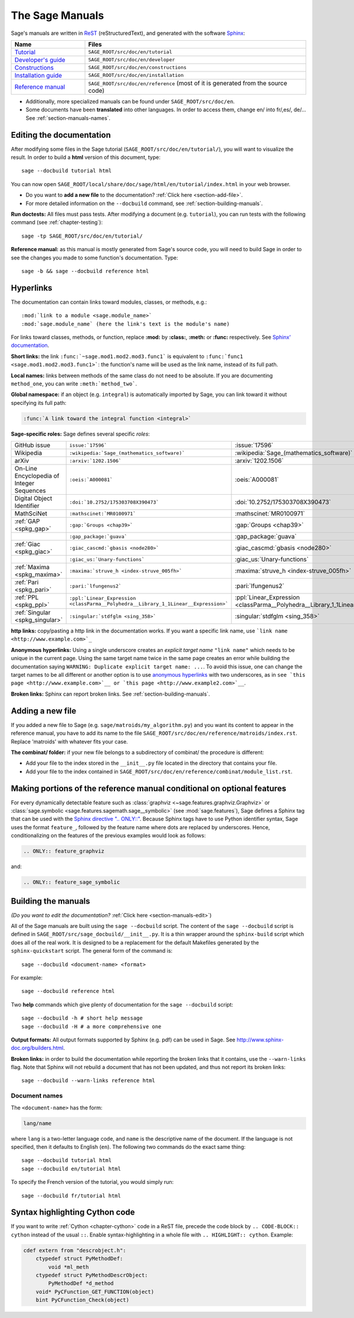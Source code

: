 .. highlight:: bash

.. _chapter-sage_manuals:

================
The Sage Manuals
================

Sage's manuals are written in `ReST <http://docutils.sourceforge.net/rst.html>`_
(reStructuredText), and generated with the software `Sphinx
<https://www.sphinx-doc.org/>`_:

.. LIST-TABLE::
   :widths: 4 12
   :header-rows: 1

   * - Name
     - Files

   * - `Tutorial <../tutorial/index.html>`_
     - ``SAGE_ROOT/src/doc/en/tutorial``

   * - `Developer's guide <../developer/index.html>`_
     - ``SAGE_ROOT/src/doc/en/developer``

   * - `Constructions <../constructions/index.html>`_
     - ``SAGE_ROOT/src/doc/en/constructions``

   * - `Installation guide <../installation/index.html>`_
     - ``SAGE_ROOT/src/doc/en/installation``

   * - `Reference manual <../reference/index.html>`_
     - ``SAGE_ROOT/src/doc/en/reference``
       (most of it is generated from the
       source code)

- Additionally, more specialized manuals can be found under
  ``SAGE_ROOT/src/doc/en``.

- Some documents have been **translated** into other languages. In order to
  access them, change en/ into fr/,es/, de/... See :ref:`section-manuals-names`.

.. _section-manuals-edit:

Editing the documentation
=========================

After modifying some files in the Sage tutorial
(``SAGE_ROOT/src/doc/en/tutorial/``), you will want to visualize the result. In
order to build a **html** version of this document, type::

    sage --docbuild tutorial html

You can now open ``SAGE_ROOT/local/share/doc/sage/html/en/tutorial/index.html`` in
your web browser.

- Do you want to **add a new file** to the documentation? :ref:`Click here
  <section-add-file>`.

- For more detailed information on the ``--docbuild`` command, see
  :ref:`section-building-manuals`.

**Run doctests:** All files must pass tests. After modifying a document
(e.g. ``tutorial``), you can run tests with the following command (see
:ref:`chapter-testing`)::

    sage -tp SAGE_ROOT/src/doc/en/tutorial/

**Reference manual:** as this manual is mostly generated from Sage's source
code, you will need to build Sage in order to see the changes you made to some
function's documentation.  Type::

    sage -b && sage --docbuild reference html

.. _chapter-sage_manuals_links:

Hyperlinks
==========

The documentation can contain links toward modules, classes, or methods, e.g.::

    :mod:`link to a module <sage.module_name>`
    :mod:`sage.module_name` (here the link's text is the module's name)

For links toward classes, methods, or function, replace **:mod:** by
**:class:**, **:meth:** or **:func:** respectively.  See `Sphinx' documentation
<https://www.sphinx-doc.org/en/master/usage/restructuredtext/roles.html>`_.

**Short links:** the link ``:func:`~sage.mod1.mod2.mod3.func1``` is equivalent
to ``:func:`func1 <sage.mod1.mod2.mod3.func1>```: the function's name will be
used as the link name, instead of its full path.

**Local names:** links between methods of the same class do not need to be
absolute. If you are documenting ``method_one``, you can write
``:meth:`method_two```.

**Global namespace:** if an object (e.g. ``integral``) is automatically imported
by Sage, you can link toward it without specifying its full path:

.. CODE-BLOCK:: rest

    :func:`A link toward the integral function <integral>`

**Sage-specific roles:** Sage defines several specific *roles*:

.. LIST-TABLE::
   :widths: 4 4 4
   :header-rows: 0

   * - GitHub issue
     - ``issue:`17596```
     - :issue:`17596`

   * - Wikipedia
     - ``:wikipedia:`Sage_(mathematics_software)```
     - :wikipedia:`Sage_(mathematics_software)`

   * - arXiv
     - ``:arxiv:`1202.1506```
     - :arxiv:`1202.1506`

   * - On-Line Encyclopedia of Integer Sequences
     - ``:oeis:`A000081```
     - :oeis:`A000081`

   * - Digital Object Identifier
     - ``:doi:`10.2752/175303708X390473```
     - :doi:`10.2752/175303708X390473`

   * - MathSciNet
     - ``:mathscinet:`MR0100971```
     - :mathscinet:`MR0100971`

   * - :ref:`GAP <spkg_gap>`
     - ``:gap:`Groups <chap39>```
     - :gap:`Groups <chap39>`

   * -
     - ``:gap_package:`guava```
     - :gap_package:`guava`

   * - :ref:`Giac <spkg_giac>`
     - ``:giac_cascmd:`gbasis <node280>```
     - :giac_cascmd:`gbasis <node280>`

   * -
     - ``:giac_us:`Unary-functions```
     - :giac_us:`Unary-functions`

   * - :ref:`Maxima <spkg_maxima>`
     - ``:maxima:`struve_h <index-struve_005fh>```
     - :maxima:`struve_h <index-struve_005fh>`

   * - :ref:`Pari <spkg_pari>`
     - ``:pari:`lfungenus2```
     - :pari:`lfungenus2`

   * - :ref:`PPL <spkg_ppl>`
     - ``:ppl:`Linear_Expression <classParma__Polyhedra__Library_1_1Linear__Expression>```
     - :ppl:`Linear_Expression <classParma__Polyhedra__Library_1_1Linear__Expression>`

   * - :ref:`Singular <spkg_singular>`
     - ``:singular:`stdfglm <sing_358>```
     - :singular:`stdfglm <sing_358>`

**http links:** copy/pasting a http link in the documentation works. If you want
a specific link name, use ```link name <http://www.example.com>`_``

**Anonymous hyperlinks:** Using a single underscore creates an *explicit target
name* ``"link name"`` which needs to be unique in the current page. Using the
same target name twice in the same page creates an error while building the
documentation saying ``WARNING: Duplicate explicit target name: ...``. To
avoid this issue, one can change the target names to be all different or
another option is to use `anonymous hyperlinks
<https://stackoverflow.com/questions/27420317/>`__ with two underscores, as in
``see `this page <http://www.example.com>`__ or `this page
<http://www.example2.com>`__``.

**Broken links:** Sphinx can report broken links. See
:ref:`section-building-manuals`.

.. _section-add-file:

Adding a new file
=================

If you added a new file to Sage (e.g. ``sage/matroids/my_algorithm.py``) and you
want its content to appear in the reference manual, you have to add its name to
the file ``SAGE_ROOT/src/doc/en/reference/matroids/index.rst``. Replace
'matroids' with whatever fits your case.

**The combinat/ folder:** if your new file belongs to a subdirectory of combinat/ the
procedure is different:

* Add your file to the index stored in the ``__init__.py`` file located in the
  directory that contains your file.

* Add your file to the index contained in
  ``SAGE_ROOT/src/doc/en/reference/combinat/module_list.rst``.

.. _section-documentation-conditional:

Making portions of the reference manual conditional on optional features
========================================================================

For every dynamically detectable feature such as :class:`graphviz
<~sage.features.graphviz.Graphviz>` or :class:`sage.symbolic
<sage.features.sagemath.sage__symbolic>` (see :mod:`sage.features`),
Sage defines a Sphinx tag that can be used with the `Sphinx
directive ".. ONLY::"
<https://www.sphinx-doc.org/en/master/usage/restructuredtext/directives.html#tags>`_.
Because Sphinx tags have to use Python identifier syntax, Sage uses
the format ``feature_``, followed by the feature name where dots are
replaced by underscores. Hence, conditionalizing on the features of
the previous examples would look as follows:

.. CODE-BLOCK:: rest

  .. ONLY:: feature_graphviz

and:

.. CODE-BLOCK:: rest

  .. ONLY:: feature_sage_symbolic

.. _section-building-manuals:

Building the manuals
====================

*(Do you want to edit the documentation?* :ref:`Click here
<section-manuals-edit>`)

All of the Sage manuals are built using the ``sage --docbuild``
script.  The content of the ``sage --docbuild`` script is defined in
``SAGE_ROOT/src/sage_docbuild/__init__.py``.  It is a thin wrapper around
the ``sphinx-build`` script which does all of the real work.  It is
designed to be a replacement for the default Makefiles generated by
the ``sphinx-quickstart`` script.  The general form of the command
is::

    sage --docbuild <document-name> <format>

For example::

    sage --docbuild reference html

Two **help** commands which give plenty of documentation for the ``sage
--docbuild`` script::

    sage --docbuild -h # short help message
    sage --docbuild -H # a more comprehensive one

**Output formats:** All output formats supported by Sphinx (e.g. pdf) can be
used in Sage. See `<http://www.sphinx-doc.org/builders.html>`_.

**Broken links:** in order to build the documentation while reporting the broken
links that it contains, use the ``--warn-links`` flag. Note that Sphinx will not
rebuild a document that has not been updated, and thus not report its broken
links::

        sage --docbuild --warn-links reference html

.. _section-manuals-names:

Document names
--------------

The ``<document-name>`` has the form:

.. CODE-BLOCK:: text

    lang/name

where ``lang`` is a two-letter language code, and ``name`` is the
descriptive name of the document.  If the language is not specified,
then it defaults to English (``en``).  The following two commands do
the exact same thing::

    sage --docbuild tutorial html
    sage --docbuild en/tutorial html

To specify the French version of the tutorial, you would simply run::

    sage --docbuild fr/tutorial html


Syntax highlighting Cython code
===============================

If you want to write :ref:`Cython <chapter-cython>` code in a ReST file, precede
the code block by ``.. CODE-BLOCK:: cython`` instead of the usual ``::``. Enable
syntax-highlighting in a whole file with ``.. HIGHLIGHT:: cython``. Example:

.. CODE-BLOCK:: cython

    cdef extern from "descrobject.h":
        ctypedef struct PyMethodDef:
            void *ml_meth
        ctypedef struct PyMethodDescrObject:
            PyMethodDef *d_method
        void* PyCFunction_GET_FUNCTION(object)
        bint PyCFunction_Check(object)
